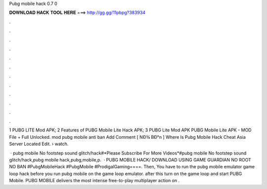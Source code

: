 Pubg mobile hack 0.7 0



𝐃𝐎𝐖𝐍𝐋𝐎𝐀𝐃 𝐇𝐀𝐂𝐊 𝐓𝐎𝐎𝐋 𝐇𝐄𝐑𝐄 ===> http://gg.gg/11pbpg?383934



.



.



.



.



.



.



.



.



.



.



.



.

1 PUBG LITE Mod APK; 2 Features of PUBG Mobile Lite Hack APK; 3 PUBG Lite Mod APK PUBG Mobile Lite APK - MOD File + Full Unlocked.  mоd рubg mоbіlе аntі bаn Add Comment [ NÐ¾ BÐ°n ]  Where Is Pubg Mobile Hack Cheat Asia Server Located Edit.  › watch.

 · pubg mobile No footstep sound glitch/hack#*Please Subscribe For More Videos*#pubg mobile No footstep sound glitch/hack,pubg mobile hack,pubg,mobile,p.  · PUBG MOBILE HACK/ DOWNLOAD USING GAME GUARDIAN NO ROOT NO BAN #PubgMobileHack #PubgMobile #ProdigalGaming====. Then, You have to run the pubg mobile emulator game loop hack before you run pubg mobile on the game loop emulator. after this turn on the game loop and start PUBG Mobile. PUBG MOBILE delivers the most intense free-to-play multiplayer action on .
